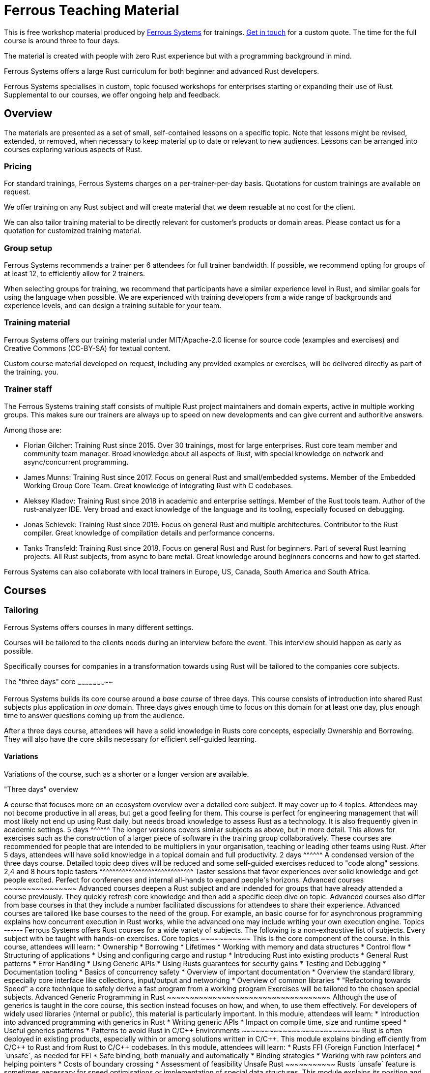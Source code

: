 :ferrous: https://ferrous-systems.com/[Ferrous Systems]

# Ferrous Teaching Material

This is free workshop material produced by {ferrous} for trainings.
mailto:contact@ferrous-systems.com[Get in touch] for a custom quote.
The time for the full course is around three to four days.

The material is created with people with zero Rust experience but
with a programming background in mind.

Ferrous Systems offers a large Rust curriculum for both beginner and
advanced Rust developers.

Ferrous Systems specialises in custom, topic focused workshops for
enterprises starting or expanding their use of Rust. Supplemental to our courses, we
offer ongoing help and feedback.

Overview
--------

The materials are presented as a set of small, self-contained lessons on a specific topic.
Note that lessons might be revised, extended, or removed, when necessary to keep material up to date or relevant to new audiences.
Lessons can be arranged into courses exploring various aspects of Rust.

Pricing
~~~~~~~

For standard trainings, Ferrous Systems charges on a per-trainer-per-day basis.
Quotations for custom trainings are available on request.

We offer training on any Rust subject and will create material that we
deem resuable at no cost for the client.

We can also tailor training material to be directly relevant for customer's products or domain areas.
Please contact us for a quotation for customized training material.

Group setup
~~~~~~~~~~~

Ferrous Systems recommends a trainer per 6 attendees for full trainer
bandwidth. If possible, we recommend opting for groups of at least 12,
to efficiently allow for 2 trainers.

When selecting groups for training, we recommend that participants have a similar experience level in Rust, and similar goals for using the language when possible.
We are experienced with training developers from a wide range of backgrounds and experience levels, and can design a training suitable for your team.

Training material
~~~~~~~~~~~~~~~~~

Ferrous Systems offers our training material under MIT/Apache-2.0
license for source code (examples and exercises) and Creative Commons (CC-BY-SA) for textual
content.

Custom course material developed on request, including any provided examples or exercises, will be delivered directly as part of the training.
you.

Trainer staff
~~~~~~~~~~~~~

The Ferrous Systems training staff consists of multiple Rust project
maintainers and domain experts, active in multiple working groups. This
makes sure our trainers are always up to speed on new developments and
can give current and authoritive answers.

Among those are:

* Florian Gilcher: Training Rust since 2015. Over 30 trainings, most for
large enterprises. Rust core team member and community team manager.
Broad knowledge about all aspects of Rust, with special knowledge on
network and async/concurrent programming.
* James Munns: Training Rust since 2017. Focus on general Rust and
small/embedded systems. Member of the Embedded Working Group Core Team.
Great knowledge of integrating Rust with C codebases.
* Aleksey Kladov: Training Rust since 2018 in academic and enterprise
settings. Member of the Rust tools team. Author of the rust-analyzer IDE.
Very broad and exact knowledge of the language and its tooling,
especially focused on debugging.
* Jonas Schievek: Training Rust since 2019. Focus on general Rust and
multiple architectures. Contributor to the Rust compiler. Great
knowledge of compilation details and performance concerns.
* Tanks Transfeld: Training Rust since 2018. Focus on general Rust and
Rust for beginners. Part of several Rust learning projects. All Rust
subjects, from async to bare metal. Great knowledge around beginners
concerns and how to get started.

Ferrous Systems can also collaborate with local trainers in Europe, US, Canada,
South America and South Africa.

Courses
-------

Tailoring
~~~~~~~~~

Ferrous Systems offers courses in many different settings.

Courses will be tailored to the clients needs during an interview before
the event. This interview should happen as early as possible.

Specifically courses for companies in a transformation towards using
Rust will be tailored to the companies core subjects.

The "three days" core
~~~~~~~~~~~~~~~~~~~~~~~

Ferrous Systems builds its core course around a _base course_ of three
days. This course consists of introduction into shared Rust subjects
plus application in _one_ domain. Three days gives enough time to focus
on this domain for at least one day, plus enough time to answer
questions coming up from the audience.

After a three days course, attendees will have a solid knowledge in
Rusts core concepts, especially Ownership and Borrowing. They will also
have the core skills necessary for efficient self-guided learning.

Variations
^^^^^^^^^^

Variations of the course, such as a shorter or a longer version are
available.

"Three days" overview
+++++++++++++++++++++++

A course that focuses more on an ecosystem overview over a detailed core
subject. It may cover up to 4 topics.

Attendees may not become productive in all areas, but get a good feeling
for them.

This course is perfect for engineering management that will most likely
not end up using Rust daily, but needs broad knowledge to assess Rust as
a technology. It is also frequently given in academic settings.

5 days
^^^^^^

The longer versions covers similar subjects as above, but in more
detail. This allows for exercises such as the construction of a larger piece of software
in the training group collaboratively.

These courses are recommended for people that are intended to be
multipliers in your organisation, teaching or leading other teams using Rust.

After 5 days, attendees will have solid knowledge in a topical domain
and full productivity.

2 days
^^^^^^

A condensed version of the three days course. Detailed topic deep dives
will be reduced and some self-guided exercises reduced to "code along"
sessions.

2,4 and 8 hours topic tasters
^^^^^^^^^^^^^^^^^^^^^^^^^^^^^

Taster sessions that favor experiences over solid knowledge and get
people excited.

Perfect for conferences and internal all-hands to expand people's
horizons.

Advanced courses
~~~~~~~~~~~~~~~~

Advanced courses deepen a Rust subject and are indended for groups that
have already attended a course previously. They quickly refresh core knowledge
and then add a specific deep dive on topic. Advanced courses also differ
from base courses in that they include a number facilitated discussions
for attendees to share their experience.

Advanced courses are tailored like base courses to the need of the
group. For example, an basic course for for asynchronous programming
explains how concurrent execution in Rust works, while the advanced one may
include writing your own execution engine.

Topics
------

Ferrous Systems offers Rust courses for a wide variety of subjects. The
following is a non-exhaustive list of subjects.

Every subject with be taught with hands-on exercises.

Core topics
~~~~~~~~~~~

This is the core component of the course. In this course, attendees will
learn:

* Ownership
* Borrowing
* Lifetimes
* Working with memory and data structures
* Control flow
* Structuring of applications
* Using and configuring cargo and rustup
* Introducing Rust into existing products
* General Rust patterns
* Error Handling
* Using Generic APIs
* Using Rusts guarantees for security gains
* Testing and Debugging
* Documentation tooling
* Basics of concurrency safety
* Overview of important documentation
* Overview the standard library, especially core interface like
collections, input/output and networking
* Overview of common libraries
* "Refactoring towards Speed" a core technique to safely derive a
fast program from a working program

Exercises will be tailored to the chosen special subjects.

Advanced Generic Programming in Rust
~~~~~~~~~~~~~~~~~~~~~~~~~~~~~~~~~~~~



Although the use of generics is taught in the core course, this section instead focuses on how, and when, to use them effectively.
For developers of widely used libraries (internal or public), this material is particularly important.

In this module, attendees will learn:

* Introduction into advanced programming with generics in Rust
* Writing generic APIs
* Impact on compile time, size and runtime speed
* Useful generics patterns
* Patterns to avoid

Rust in C/C++ Environments
~~~~~~~~~~~~~~~~~~~~~~~~~~

Rust is often deployed in existing products, especially within or among
solutions written in C/C++. This module explains binding efficiently
from C/C++ to Rust and from Rust to C/C++ codebases.

In this module, attendees will learn:

* Rusts FFI (Foreign Function Interface)
* `unsafe`, as needed for FFI
* Safe binding, both manually and automatically
* Binding strategies
* Working with raw pointers and helping pointers
* Costs of boundary crossing
* Assessment of feasibility

Unsafe Rust
~~~~~~~~~~~

Rusts `unsafe` feature is sometimes necessary for speed optimisations or
implementation of special data structures. This module explains its
position and use in the language.

In this module, attendees will learn:

* The role of `unsafe`
* The scope of `unsafe`
* Do’s and Don’ts of unsafe Rust
* Introduction into support APIs, like non-null pointers
* Potential undefined behaviour arising from the use of `unsafe`
* Checking unsafe Rust for safety

Rust Testing
~~~~~~~~~~~~

This module teaches advanced Rust testing techniques.

In this module, attendees will learn:

* Fuzzing of Rust applications
* Using property based testing
* Rust in continous integration
* Documentation testing

Rust for Application Development
~~~~~~~~~~~~~~~~~~~~~~~~~~~~~~~~

This module is meant for developers that mostly produce application
layer code and work less on libraries. It focuses less on line-by-line
details, but on system construction and usage of foreign code.

In this module, attendees will learn:

* Useful libraries for many common usecases
* How to evaluate a library
* Componentising Rust projects
* Error handling at large
* Logging and tracing

Binary Size Optimisation
~~~~~~~~~~~~~~~~~~~~~~~~

This module is meant for developers working on systems with constraints
on program size, such as switches or IoT gateways. It explains
techniques to keep the binary size of Rust applications small.

In this module, attendees will learn:

* Compiler options to optimise for size over aggressive optimisation
* Programming techniques for smaller programs
* Tools to further reduce the size of resulting binaries

Rust Speed Optimisation
~~~~~~~~~~~~~~~~~~~~~~~

This module is meant for developers working on systems with high speed
demands. It explains techniques to test for performance and optimise for
speed.

In this module, attendees will learn:

* Tools to analyse speed and memory consumption
* Programming techniques for faster programs
* "Refactoring towards Speed": futher deepening for optimising working
code bases
* Optimising programs for specific resource usage needs

Rust for Networking
~~~~~~~~~~~~~~~~~~~

This module is meant for developers working on the networking layer. It
combines well with the "Asynchronous and Concurrent Rust" module.

In this module, attendees will learn:

* Rusts concurrency safety features
* The Futures model
* Rust async/.await programming
* Available libraries and frameworks
* Specifics of Rusts I/O libraries

Asynchronous and Concurrent Rust
~~~~~~~~~~~~~~~~~~~~~~~~~~~~~~~~

This module is meant for developers interested in building highly
concurrent systems. It combines well with the "Rust for Networking"
module.

In this module, attendees will learn:

* Rust threads vs. asynchronous tasks
* Communication and sharing between concurrent units of a program
* Effective memory safety features in concurrent applications
* Available libraries and frameworks

Cross Compilation
~~~~~~~~~~~~~~~~~

This module is meant for developers targeting many different
architectures.

In this module, attendees will learn:

* Rust's cross-compile toolchain
* Dealing with target differences
* Keeping programs portable
* Configuring targets in cargo
* (optional) Defining your own custom targets
* (optional) cross-compiling mixed codebases

The optional targets are taught on client need.

Embedded Rust
~~~~~~~~~~~~~

This module is meant for developers interested in building bare metal
systems such as microcontrollers. It includes the "Cross-Compilation"
module, as far as it applies to microcontrollers.

In this module, attendees will learn:

* Cross-compilation of Rust to embedded devices
* Programming Rust without a standard library
* Target specific libraries for microcontrollers
* Rust embedded hardware abstraction layer ("embedded HAL")
* Libraries for use in heapless environments
* Managing memory mapped devices

Embedded Rust using RTFM
~~~~~~~~~~~~~~~~~~~~~~~~

This module is similar to "Embedded Rust", but uses the
https://rtfm.rs["Real Time For The Masses"] concurrency framework for
teaching.

Writing Drivers for Embedded Rust
~~~~~~~~~~~~~~~~~~~~~~~~~~~~~~~~~

This module extends the "Embedded Rust" or "Embedded Rust using
RTFM" module.

In this module, attendees will learn:

* How to build a driver
* Proper modularisation
* Testing

Productive coding in Rust
~~~~~~~~~~~~~~~~~~~~~~~~~

This module further teaches Rust techniques, also with the support of
IDEs.

In this module, attendees will learn:

* Setting up rust-analyzer or CLion to their needs
* General development workflows
** Draft coding
** Going from draft to stable software
** "Refactoring towards speed"
* Fast testing
* Tools for reactive development workflows (such as `cargo watch`)

Rust and WebAssembly (WASM)
~~~~~~~~~~~~~~~~~~~~~~~~~~~

WebAssembly (WASM) is a intermediate language optimised for fast
evaluation in secure sandboxes. This module focuses on understanding the
role of WebAssembly and its usage. It is taught on a platform relevant
to the group.

In this module, attendees will learn:

* What WASM is and what to use it for
* Security properties of WASM and WASI
* Common WASM implementations
* Binding between a host language (usually JavaScript) and WASM

## Credits

The development of this course is financed by {ferrous}.

They are open sourced as a contribution to the growth of the Rust language.

If you want to fund further development of the course, book a training!

## Commercial use

This course is expressively intended for commercial and free use.

## License

https://creativecommons.org/licenses/by-sa/4.0/
